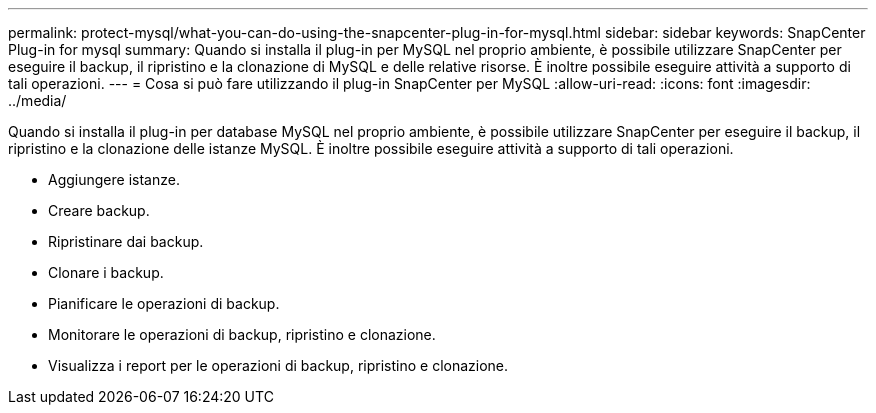 ---
permalink: protect-mysql/what-you-can-do-using-the-snapcenter-plug-in-for-mysql.html 
sidebar: sidebar 
keywords: SnapCenter Plug-in for mysql 
summary: Quando si installa il plug-in per MySQL nel proprio ambiente, è possibile utilizzare SnapCenter per eseguire il backup, il ripristino e la clonazione di MySQL e delle relative risorse. È inoltre possibile eseguire attività a supporto di tali operazioni. 
---
= Cosa si può fare utilizzando il plug-in SnapCenter per MySQL
:allow-uri-read: 
:icons: font
:imagesdir: ../media/


[role="lead"]
Quando si installa il plug-in per database MySQL nel proprio ambiente, è possibile utilizzare SnapCenter per eseguire il backup, il ripristino e la clonazione delle istanze MySQL. È inoltre possibile eseguire attività a supporto di tali operazioni.

* Aggiungere istanze.
* Creare backup.
* Ripristinare dai backup.
* Clonare i backup.
* Pianificare le operazioni di backup.
* Monitorare le operazioni di backup, ripristino e clonazione.
* Visualizza i report per le operazioni di backup, ripristino e clonazione.

